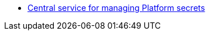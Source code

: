 *** xref:arch:architecture/platform-secret-management/overview.adoc[Central service for managing Platform secrets]